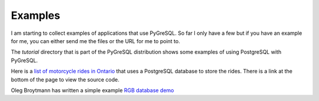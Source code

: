 Examples
========

I am starting to collect examples of applications that use PyGreSQL.
So far I only have a few but if you have an example for me, you can
either send me the files or the URL for me to point to.

The *tutorial* directory that is part of the PyGreSQL distribution
shows some examples of using PostgreSQL with PyGreSQL.

Here is a
`list of motorcycle rides in Ontario <http://ontario.bikerides.ca>`_
that uses a PostgreSQL database to store the rides.
There is a link at the bottom of the page to view the source code.

Oleg Broytmann has written a simple example
`RGB database demo <http://phdru.name/Software/Python/#rgb_example>`_
